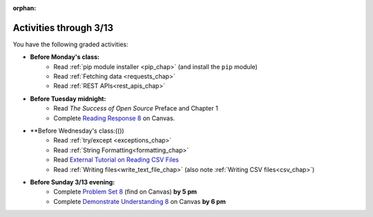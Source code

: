 :orphan:

..  Copyright (C) Paul Resnick.  Permission is granted to copy, distribute
    and/or modify this document under the terms of the GNU Free Documentation
    License, Version 1.3 or any later version published by the Free Software
    Foundation; with Invariant Sections being Forward, Prefaces, and
    Contributor List, no Front-Cover Texts, and no Back-Cover Texts.  A copy of
    the license is included in the section entitled "GNU Free Documentation
    License".

.. highlight:: python
    :linenothreshold: 500


Activities through 3/13
=======================

You have the following graded activities:

* **Before Monday's class:**
   * Read :ref:`pip module installer <pip_chap>` (and install the ``pip`` module)
   * Read :ref:`Fetching data <requests_chap>`
   * Read :ref:`REST APIs<rest_apis_chap>`

   .. usageassignment:: prep_14
    :chapters: Requests, RestAPIs, pip
    :assignment_name: Prep a14
    :deadline: 2016-03-07 19:40:00
    :pct_required: 80
    :points: 50

* **Before Tuesday midnight:**
   * Read *The Success of Open Source* Preface and Chapter 1
   * Complete `Reading Response 8 <https://umich.instructure.com/courses/48961/assignments/57684>`_ on Canvas.

* **Before Wednesday's class:(())
   * Read :ref:`try/except <exceptions_chap>`
   * Read :ref:`String Formatting<formatting_chap>`
   * Read `External Tutorial on Reading CSV Files <https://thenewcircle.com/s/post/1572/python_for_beginners_reading_and_manipulating_csv_files>`_
   * Read :ref:`Writing files<write_text_file_chap>` (also note :ref:`Writing CSV files<csv_chap>`)

   .. usageassignment:: prep_15
    :chapters: TryExcept, Formatting
    :subchapters: Files/WritingTextFiles
    :assignment_name: Prep a15
    :deadline: 2016-03-09 19:40:00
    :pct_required: 80
    :points: 50

* **Before Sunday 3/13 evening:**
   * Complete `Problem Set 8 <https://umich.instructure.com/courses/48961/assignments/55802>`_ (find on Canvas) **by 5 pm**
   * Complete `Demonstrate Understanding 8 <https://umich.instructure.com/courses/48961/assignments/57697>`_ on Canvas **by 6 pm**